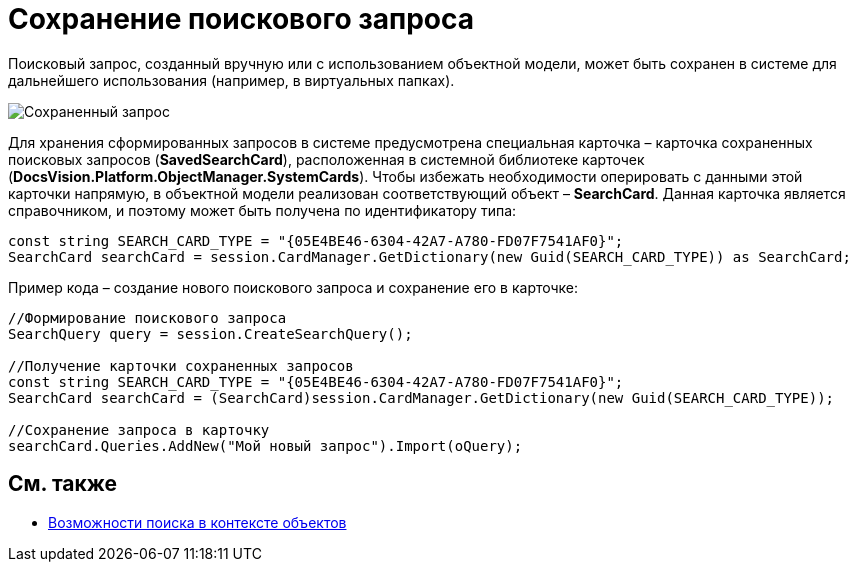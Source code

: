 = Сохранение поискового запроса

Поисковый запрос, созданный вручную или с использованием объектной модели, может быть сохранен в системе для дальнейшего использования (например, в виртуальных папках).

image::tj_search_5.png[Сохраненный запрос]

Для хранения сформированных запросов в системе предусмотрена специальная карточка – карточка сохраненных поисковых запросов (*SavedSearchCard*), расположенная в системной библиотеке карточек (*DocsVision.Platform.ObjectManager.SystemCards*). Чтобы избежать необходимости оперировать с данными этой карточки напрямую, в объектной модели реализован соответствующий объект – *SearchCard*. Данная карточка является справочником, и поэтому может быть получена по идентификатору типа:

[source,csharp]
----
const string SEARCH_CARD_TYPE = "{05E4BE46-6304-42A7-A780-FD07F7541AF0}";
SearchCard searchCard = session.CardManager.GetDictionary(new Guid(SEARCH_CARD_TYPE)) as SearchCard;
----

Пример кода – создание нового поискового запроса и сохранение его в карточке:

[source,csharp]
----
//Формирование поискового запроса
SearchQuery query = session.CreateSearchQuery();

//Получение карточки сохраненных запросов
const string SEARCH_CARD_TYPE = "{05E4BE46-6304-42A7-A780-FD07F7541AF0}";
SearchCard searchCard = (SearchCard)session.CardManager.GetDictionary(new Guid(SEARCH_CARD_TYPE));

//Сохранение запроса в карточку
searchCard.Queries.AddNew("Мой новый запрос").Import(oQuery);
----

== См. также

* xref:development-manual/dm_search_om.adoc[Возможности поиска в контексте объектов]
